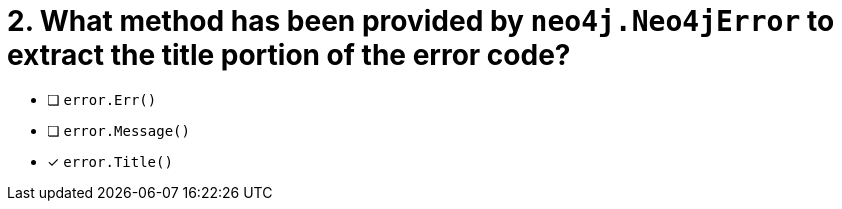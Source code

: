 [.question]
= 2.  What method has been provided by `neo4j.Neo4jError` to extract the title portion of the error code?

- [ ] `error.Err()`
- [ ] `error.Message()`
- [*] `error.Title()`